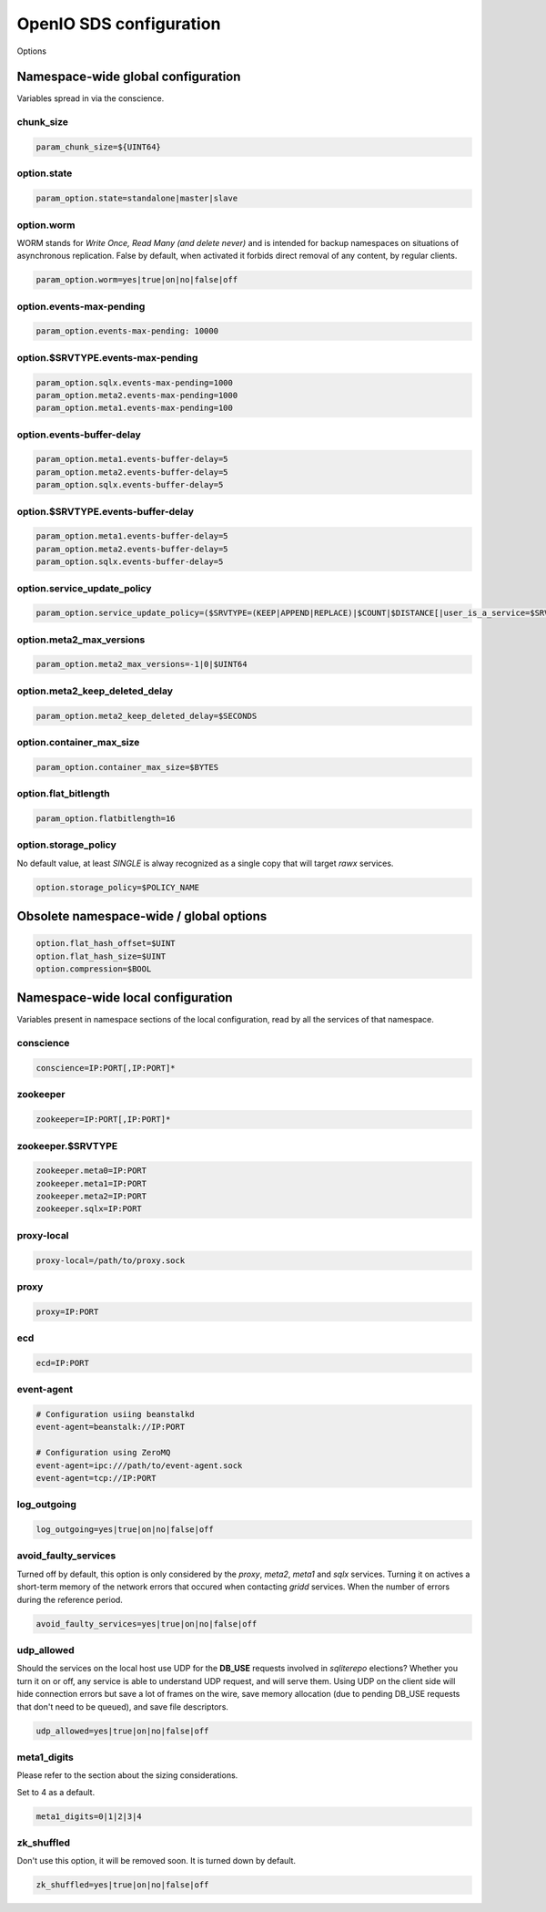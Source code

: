 ========================
OpenIO SDS configuration
========================

Options

Namespace-wide global configuration
~~~~~~~~~~~~~~~~~~~~~~~~~~~~~~~~~~~

Variables spread in via the conscience.

chunk_size
----------

.. code-block:: ini

    param_chunk_size=${UINT64}


option.state
------------

.. code-block:: ini

    param_option.state=standalone|master|slave


option.worm
-----------

WORM stands for *Write Once, Read Many (and delete never)* and is intended for
backup namespaces on situations of asynchronous replication. False by default,
when activated it forbids direct removal of any content, by regular clients.

.. code-block:: ini

    param_option.worm=yes|true|on|no|false|off


option.events-max-pending
-------------------------

.. code-block:: ini

    param_option.events-max-pending: 10000


option.$SRVTYPE.events-max-pending
----------------------------------

.. code-block:: ini

    param_option.sqlx.events-max-pending=1000
    param_option.meta2.events-max-pending=1000
    param_option.meta1.events-max-pending=100


option.events-buffer-delay
--------------------------

.. code-block:: ini

    param_option.meta1.events-buffer-delay=5
    param_option.meta2.events-buffer-delay=5
    param_option.sqlx.events-buffer-delay=5


option.$SRVTYPE.events-buffer-delay
-----------------------------------

.. code-block:: ini

    param_option.meta1.events-buffer-delay=5
    param_option.meta2.events-buffer-delay=5
    param_option.sqlx.events-buffer-delay=5


option.service_update_policy
----------------------------

.. code-block:: ini

    param_option.service_update_policy=($SRVTYPE=(KEEP|APPEND|REPLACE)|$COUNT|$DISTANCE[|user_is_a_service=$SRVTYPE])+


option.meta2_max_versions
-------------------------

.. code-block:: ini

    param_option.meta2_max_versions=-1|0|$UINT64


option.meta2_keep_deleted_delay
-------------------------------

.. code-block:: ini

    param_option.meta2_keep_deleted_delay=$SECONDS


option.container_max_size
-------------------------

.. code-block:: ini

    param_option.container_max_size=$BYTES


option.flat_bitlength
---------------------

.. code-block:: ini

    param_option.flatbitlength=16


option.storage_policy
---------------------

No default value, at least `SINGLE` is alway recognized as a single copy that
will target `rawx` services.

.. code-block:: ini

    option.storage_policy=$POLICY_NAME


Obsolete namespace-wide / global options
~~~~~~~~~~~~~~~~~~~~~~~~~~~~~~~~~~~~~~~~

.. code-block:: ini

    option.flat_hash_offset=$UINT
    option.flat_hash_size=$UINT
    option.compression=$BOOL


Namespace-wide local configuration
~~~~~~~~~~~~~~~~~~~~~~~~~~~~~~~~~~

Variables present in namespace sections of the local configuration, read by all
the services of that namespace.


conscience
----------

.. code-block:: ini

    conscience=IP:PORT[,IP:PORT]*


zookeeper
---------

.. code-block:: ini

    zookeeper=IP:PORT[,IP:PORT]*


zookeeper.$SRVTYPE
------------------

.. code-block:: ini

    zookeeper.meta0=IP:PORT
    zookeeper.meta1=IP:PORT
    zookeeper.meta2=IP:PORT
    zookeeper.sqlx=IP:PORT

proxy-local
-----------
.. code-block:: ini

    proxy-local=/path/to/proxy.sock

proxy
-----

.. code-block:: ini

    proxy=IP:PORT

ecd
---

.. code-block:: ini

    ecd=IP:PORT


event-agent
-----------

.. code-block:: ini

    # Configuration usiing beanstalkd
    event-agent=beanstalk://IP:PORT

    # Configuration using ZeroMQ
    event-agent=ipc:///path/to/event-agent.sock
    event-agent=tcp://IP:PORT

log_outgoing
------------

.. code-block:: ini

    log_outgoing=yes|true|on|no|false|off

avoid_faulty_services
---------------------

Turned off by default, this option is only considered by the `proxy`, `meta2`,
`meta1` and `sqlx` services. Turning it on actives a short-term memory of the
network errors that occured when contacting `gridd` services. When the number of
errors during the reference period.

.. code-block:: ini

    avoid_faulty_services=yes|true|on|no|false|off

udp_allowed
-----------

Should the services on the local host use UDP for the **DB_USE** requests
involved in *sqliterepo* elections? Whether you turn it on or off, any service
is able to understand UDP request, and will serve them.
Using UDP on the client side will hide connection errors but save a lot of
frames on the wire, save memory allocation (due to pending DB_USE requests that
don't need to be queued), and save file descriptors.

.. code-block:: ini

    udp_allowed=yes|true|on|no|false|off

meta1_digits
------------

Please refer to the section about the sizing considerations.

Set to 4 as a default.

.. code-block:: ini

    meta1_digits=0|1|2|3|4

zk_shuffled
-----------

Don't use this option, it will be removed soon. It is turned down by default.

.. code-block:: ini

    zk_shuffled=yes|true|on|no|false|off

